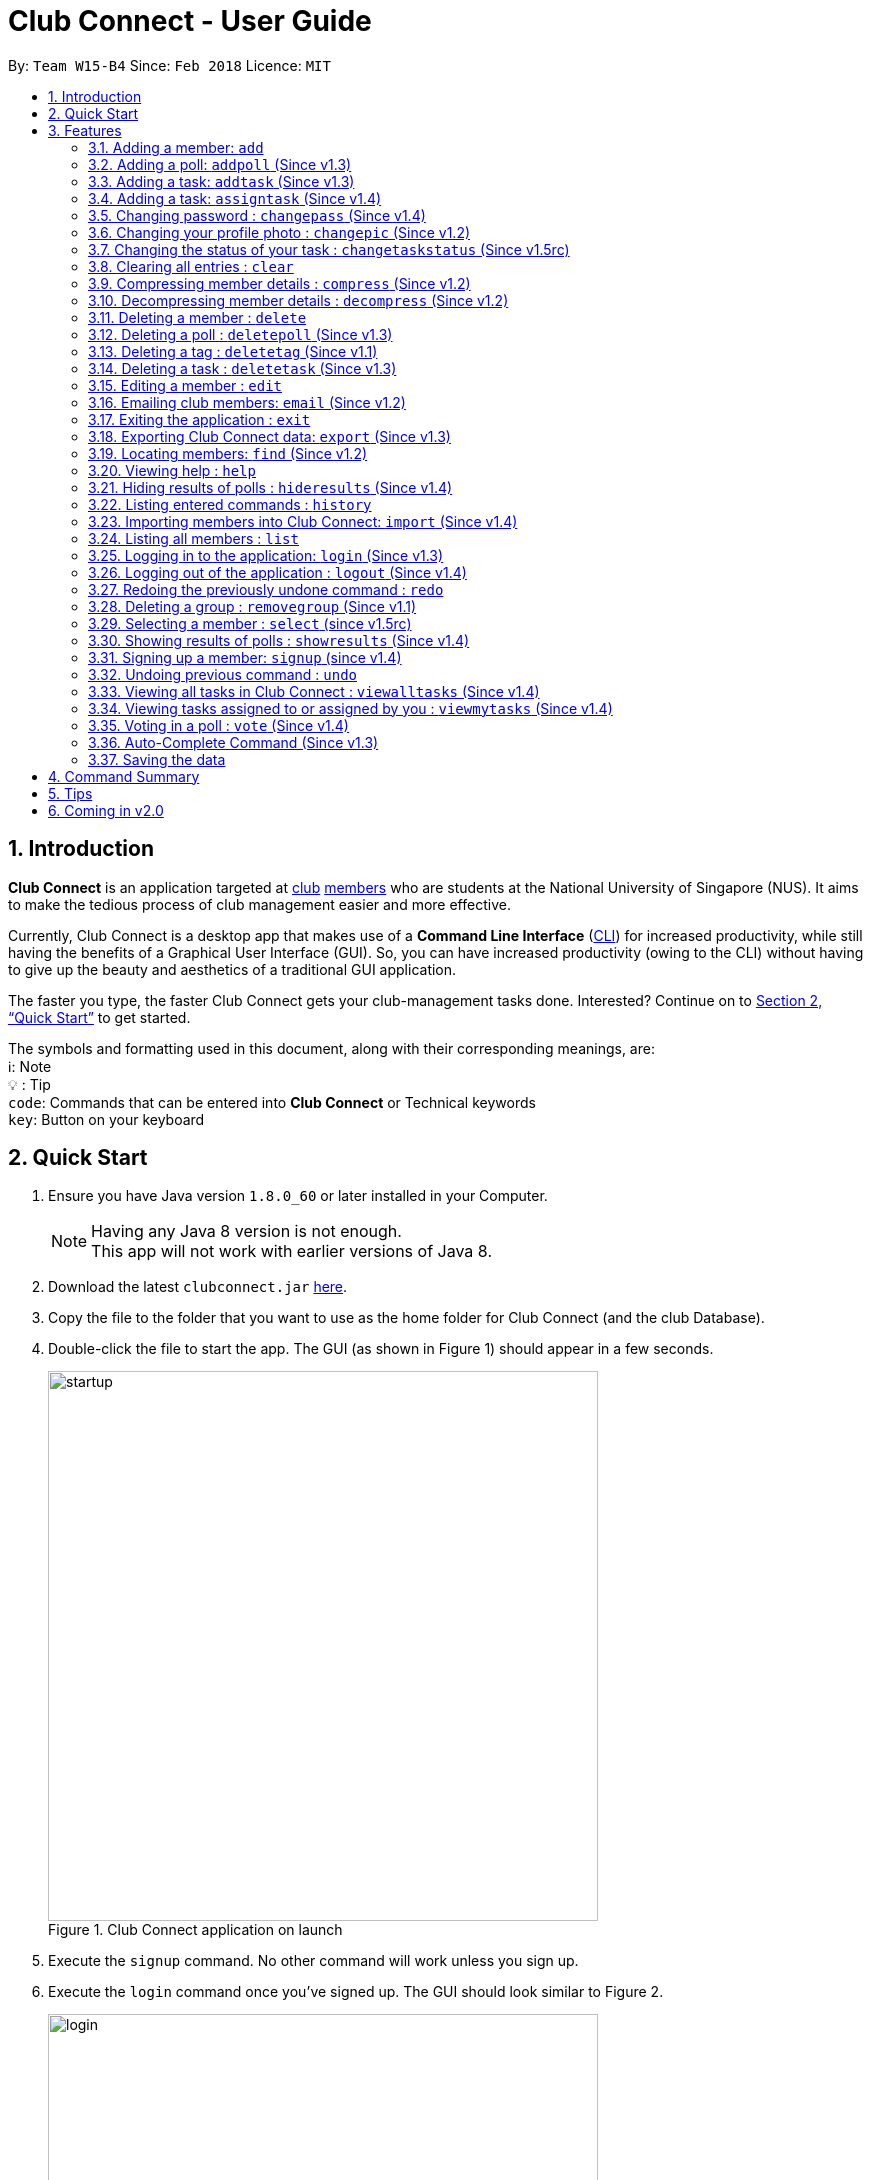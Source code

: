 = Club Connect - User Guide
:toc:
:toc-title:
:toc-placement: preamble
:sectnums:
:imagesDir: images
:stylesDir: stylesheets
:xrefstyle: full
:experimental:
ifdef::env-github[]
:tip-caption: :bulb:
:note-caption: :information_source:
:format-caption:
endif::[]
:repoURL: https://github.com/CS2103JAN2018-W15-B4/main

By: `Team W15-B4`      Since: `Feb 2018`      Licence: `MIT`

== Introduction

*Club Connect* is an application targeted at <<DeveloperGuide#club,club>> <<DeveloperGuide#member,members>> who are students at the National University of Singapore (NUS).
It aims to make the tedious process of club management easier and more effective.

Currently, Club Connect is a desktop app that makes use of a *Command Line Interface* (<<DeveloperGuide#cli,CLI>>) for increased productivity, while still having the benefits of a Graphical User Interface (GUI).
So, you can have increased productivity (owing to the CLI) without having to give up the beauty and aesthetics of a traditional GUI application.

The faster you type, the faster Club Connect gets your club-management tasks done.
Interested? Continue on to <<Quick Start>> to get started.

The symbols and formatting used in this document, along with their corresponding meanings, are: +
ℹ️: Note +
  💡  : Tip +
`code`: Commands that can be entered into *Club Connect* or Technical keywords +
kbd:[key]: Button on your keyboard +

== Quick Start

.  Ensure you have Java version `1.8.0_60` or later installed in your Computer.
+
[NOTE]
Having any Java 8 version is not enough. +
This app will not work with earlier versions of Java 8.
+
.  Download the latest `clubconnect.jar` link:{https://github.com/CS2103JAN2018-W15-B4/main}/releases[here].
.  Copy the file to the folder that you want to use as the home folder for Club Connect (and the club Database).
.  Double-click the file to start the app. The GUI (as shown in Figure 1) should appear in a few seconds.
+
[[launch-app]]
[.text-center]
.Club Connect application on launch
image::startup.png[width="550"]
+
. Execute the `signup` command. No other command will work unless you sign up.
. Execute the `login` command once you've signed up. The GUI should look similar to Figure 2.
+
[[login]]
[.text-center]
.Club Connect application after logging in
image::login.png[width="550"]
+
.  Type a command in the command box and press kbd:[Enter] to execute it. +
e.g. You can type *`help`* and press kbd:[Enter] to open the help window (shown in Figure 2).
+
[[help-window]]
[.text-center]
.Club Connect Help window
image::help-window.png[height="450"]
+
.  Try some of these example commands:

* *`list`* : lists all members of the club on the left pane
* *`add`*`n/John Doe p/98765432 e/johnd@example.com m/A1234567H` : adds a member named `John Doe` to your Club Connect members list
* *`delete`*`3` : deletes the 3rd member shown in the current list
* *`exit`* : exits the Club Connect app

.  Continue to the next section, <<Features>>, for details of each command and its usage.

[[Features]]
== Features

This section describes the various features that Club Connect puts at your disposal.

This is how you should interpret the commands in this user guide.
====
*Command Format*

* Words in `UPPER_CASE` are the parameters to be supplied by the user. For example, in `add n/NAME`, `NAME` is a parameter which can be used as `add n/John Doe` or `add n/Jane Doe`.
* Items in square brackets are optional e.g `n/NAME [t/TAG]` can be used as `n/John Doe t/President` or as `n/John Doe`.
* Items with `…`​ after them can be used multiple times including zero times e.g. `[t/TAG]...` can be used as `{nbsp}` (i.e. 0 times), `t/Treasurer`, `t/Captain t/Goalkeeper` etc.
* Parameters can be in any order e.g. if the command specifies `n/NAME p/PHONE_NUMBER`, `p/PHONE_NUMBER n/NAME` is also acceptable.
====

Here are some things to take note of before you begin using Club Connect.
====
*Valid Entries*

* *Names* of members should only contain alphabets, numbers and spaces.
The name should not be blank and cannot begin with a space (" ").

* *Phone numbers* can only contain numbers, and should be at least 3 digits long.

* *Email IDs* of members should be of the format: username@emailservice.com and should not contain spaces.

* *Matriculation Numbers* should follow the format of those at NUS.
So, they must begin with a letter, followed by 7 digits and should end with a letter.

* *Groups* should only contain letters and digits. They must not be empty.

* *Tags* should also only contain letters, digits and hyphens. They cannot be empty, and cannot begin with a hyphen ('-').
====

// tag::add[]
=== Adding a member: `add`

Adds a member to Club Connect. +
Format: `add n/NAME p/PHONE_NUMBER e/EMAIL m/MATRIC_NUMBER [g/GROUP] [t/TAG]...` +
Aliases: `a`, `insert` +

[TIP]
A member can have any number of tags (including 0).
[TIP]
The `group` attribute is an optional attribute.
A member will be assigned to the default group `Member` if no group is specified in the command.

[IMPORTANT]
This command is for `Exco` members only.

Examples:

* `add n/John Doe p/98765432 e/johnd@example.com m/A1234567H`
* `add n/Betsy Crowe p/95462159 e/betsycrowe@u.nus.edu m/A0145625K g/Logistics t/Head`
// end::add[]

=== Adding a poll: `addpoll` (Since v1.3)

Adds a poll to Club Connect. +
Format: `addpoll q/QUESTION ans/ANSWER [ans/ANSWER]...` +
Aliases: `addp`, `poll`

****
* A poll must have 1 question, and at least 1 answer.
* Questions and answers must be non-empty.
****
Examples:

* `addpoll p/Which day should be Free Ice-Cream Day? ans/Monday ans/Wednesday ans/Friday` +
Creates a poll asking members to vote for which day Free Ice-Cream Day should be held on.
The options to choose from are `Monday`, `Wednesday` and `Friday`.
* `addpoll p/Where should the annual sports meeting be held? ans/I-Cube ans/LT7` +
Creates a poll asking members to vote for where the annual sports meeting should be held.
The answers to choose from are `I-Cube` and `LT7`.

[IMPORTANT]
This command is for `Exco` members only.

// tag::addtask[]
=== Adding a task: `addtask` (Since v1.3)

Adds a task to Club Connect. +
Format: `addtask desc/DESCRIPTION d/DUE_DATE ti/TIME` +
Aliases: `addt`, `task`

*****
* The `date` and `time` attributes must be valid dates and time (in 24-hour format).
* By default, the `Assignor` and `Assignee` of the task is the member that is currently logged in. This cannot be changed.
* If you wish to assign taks to other members in the capacity of an Exco member, use the `assigntask` command.
* The default `Status` given to a newly created task is `Yet to Begin`. This can be updated using the `changetaskstatus` command.
*****

[NOTE]
Duplicate tasks are not allowed.

Examples:

* `addtask desc/Book PGP Function Room 3 d/02/04/2018 ti/19:00` +
Adds a task with description `Book PGP Function Room 3` due on `02/04/2018` at `19:00`.
* `addtask desc/Buy Food d/03.04.2018 ti/15:00` +
Adds a task with description `Buy Food` due on `03/04/2018` at `15:00`.
// end::addtask[]

// tag::assigntask[]
=== Adding a task: `assigntask` (Since v1.4)

Adds a task to Club Connect and assigns it to a member. +
Format: `assigntask desc/DESCRIPTION d/DUE_DATE ti/TIME m/MATRIC_NUMBER` +
Alias: `assignt`

*****
* The `date` and `time` attributes must be valid dates and time (in 24-hour format).
* The member who the task is meant to be assigned to must exist in the club book.
* The default `Status` given to a newly created task is `Yet to Begin`. This can be updated using the `changetaskstatus` command.
*****
[NOTE]
Duplicate tasks are not allowed.
[IMPORTANT]
This command is for `Exco` members only.

This command assigns the task to the member based on the entered `MATRIC_NUMBER`.

Examples:

* `assigntask desc/Book PGP Function Room 3 d/02/04/2018 ti/19:00 m/A1234567H` +
Assigns a task to `A1234567H` with description `Book PGP Function Room 3` due on `02/04/2018` at `19:00`.
* `assigntask desc/Buy Food d/03.04.2018 ti/15:00 m/A1122334K` +
Assigns a task to `A1122334K` with description `Buy Food` due on `03/04/2018` at `15:00`.
// end::assigntask[]

=== Changing password : `changepass` (Since v1.4)

Changes your password, if you are logged in.

Format: `changepass u/USERNAME pw/OLD_PASSWORD npw/NEW_PASSWORD` +
Alias: `changepw`

****
* Members are only able to change their own password.
* Exco members can change the password of any member. The member is indicated by their username.
****

Examples:

* `changepass u/A0123456H pw/password npw/pword` +
Changes the password of the member with username `A0123456H` to `pword`.
* `changepass u/A1234567H pw/password npw/brandnewpassword` +
Changes the password of the member with username `A1234567H` to `brandnewpassword`.

// tag::changepic[]
=== Changing your profile photo : `changepic` (Since v1.2)

Changes the photo displayed on your profile to the specified photo. +
Format: `changepic PHOTO_PATH` +
Aliases: `pic`, `profilepic`

****
* PHOTO_PATH must be an absolute path to the photo.
* This command is only guaranteed to work for ,jpeg, .jpg, and .png files.
****

[TIP]
To get the abolute path, right-click on the photo file and select `Properties`.
The `Location` field specifies the absolute location of the photo.
Finally, add the complete name of the photo file to this location.

Examples:

* `changepic C:/Users/John Doe/Desktop/john_doe.jpg` +
Changes your profile picture to the "john_doe.jpg" image on `John Doe` 's Desktop.
* `changepic C:/Users/Admin/Downloads/CathyRay.png` +
Changes your profile picture to the "CathyRay.png" image in your Downloads folder.
// end::changepic[]

// tag::changetaskstatus[]
=== Changing the status of your task : `changetaskstatus` (Since v1.5rc)

Changes the status of a task in Club Connect. +
Format: `changetaskstatus INDEX st/STATUS` +
Aliases: `cts`, `changestatus`, `status`

****
* `INDEX` *must be a positive integer* 1, 2, 3, ...
* The `STATUS` can be one of ```Yet To Begin```, ```In Progress```, and ```Completed```.
* You can only change the status of a task that you have been assigned.
* Club Connect detects if there is no change in the `STATUS`.
****

[TIP]
Tasks are color-coded by status: +
[red]#Yet To Begin# +
[yellow]#In Progress# +
[green]#Completed#

Examples:

* `changetaskstatus 1 st/In Progress` +
Changes the status of the 1st task to `In Progress` in the task listing.
* `status 3 st/Completed` +
Changes the status of the 3rd task to `Completed` in the task listing.
// end::changetaskstatus[]

=== Clearing all entries : `clear`

Clears all entries from Club Connect. +
Format A: `clear` +
Format B: `clear LETTER`
Aliases: `c`, `erase`

****
* Firstly, execute Clear Command by entering Format A into the command line.
* A confirmation message will be shown.
* To confirm clearing all entries from Club Connect, enter Format B into the command line.
* Format B has to be executed immediately after executing Format A.
* LETTER must be equals to "Y" to confirm clearing data from Club Connect
* Any other LETTER will cancell the execution
****
[IMPORTANT]
This command is for `Exco` members only.

Examples:

* `Clear` -> `Clear Y`
Execute the clear command, and confirming it.
* `Clear` -> `Clear N`
Execute the clear command, and cancelling it.

=== Compressing member details : `compress` (Since v1.2)

Compresses the details of members in the member list +
Format: `compress` +
Alias: `comp`


****
* No changes if member details are already compressed
* Use this to remove clutter in contact list
****

=== Decompressing member details : `decompress` (Since v1.2)

Decompresses the details of members in the member list +
Format: `decompress` +
Alias: `decomp`

****
* No changes if member details are already decompressed
* Use this to see more detailed information of members in contact list
****

=== Deleting a member : `delete`

Deletes the specified member from Club Connect. +
Format: `delete INDEX` +
Aliases: `del`, `rm`, `remove`

****
* Deletes the member at the specified `INDEX`.
* The index refers to the index number shown in the most recent listing.
* The index *must be a positive integer* 1, 2, 3, ...
****
[IMPORTANT]
This command is for `Exco` members only.

****
* Deleting a member who is the `Assignee` will result in all relevant tasks being deleted.
* Deleting a member who is the `Assignor` of a task will not affect the list of tasks.
****

Examples:

* `list` +
`delete 2` +
Deletes the 2nd member in the member listing.
* `find Betsy` +
`delete 1` +
Deletes the 1st member in the results of the `find` command.

=== Deleting a poll : `deletepoll` (Since v1.3)

Deletes the specified poll from the Club Connect. +
Format: `deletepoll INDEX` +
Aliases: `rmpoll`, `delpoll`

****
* Deletes the poll at the specified `INDEX`.
* The index refers to the index number shown in the most recent poll listing.
* The index *must be a positive integer* 1, 2, 3, ...
****
[IMPORTANT]
This command is for `Exco` members only.

Examples:

* `deletepoll 2` +
Deletes the 2nd poll in the poll listing.
* `deletepoll 4` +
Deletes the 4th poll in the poll listing.

// tag::deletetag[]
=== Deleting a tag : `deletetag` (Since v1.1)

Deletes the specified tag from all members in Club Connect. +
Format: `deletetag t/TAG` +
Aliases: `rmtag`, `deltag`
[IMPORTANT]
This command is for `Exco` members only.

****
* Deletes the specified tag from Club Connect.
* Deletes the specified tag for all members who are tagged with it.
****

Examples:

* `deletetag t/Treasurer` +
Deletes the `Treasurer` tag for all members tagged with `Treasurer` in Club Connect.
* `deletetag t/EventInCharge` +
Deletes the `EventInCharge` tag for all members tagged with `EventInCharge` in Club Connect.
// end::deletetag[]

// tag::deletetask[]
=== Deleting a task : `deletetask` (Since v1.3)

Deletes the specified task from the club book. +
Format: `deletetask INDEX` +
Aliases: `deltask`, `rmtask`

****
* Deletes the task at the specified `INDEX`.
* The index refers to the index number shown in the most recent listing.
* The index *must be a positive integer* 1, 2, 3, ...
****

[NOTE]
Only Members who are either the `Assignor` or the `Assignee` can delete their respective tasks.

Examples:

* `viewmytasks` +
`deletetask 2` +
Deletes the 2nd task in the results of the `viewmytasks` command.
* `viewalltasks` +
`deletetask 1` +
Deletes the 1st task in the results of the `viewalltasks` command.
// end::deletetask[]

=== Editing a member : `edit`

Edits the details of an existing member in Club Connect. +
Format: `edit INDEX [n/NAME] [p/PHONE] [e/EMAIL] [m/MATRIC_NUMBER] [g/GROUP] [t/TAG]...` +
Aliases: `e`, `update`

****
* Edits the member at the specified `INDEX`. The index refers to the index number shown in the last member listing. The index *must be a positive integer* 1, 2, 3, ...
* At least one of the optional fields must be provided.
* Existing values will be updated to the input values.
* You can remove a member from a group by editing the member's group to `member` as it is the default group in Club Connect.
* You cannot remove a member from a group by typing `g/` without specifying any group after it as GROUP must comply with the requirements of a valid group name.
* When editing tags, the existing tags of the member will be removed i.e adding of tags is not cumulative.
* You can remove all the member's tags by typing `t/` without specifying any tags after it.
****
[IMPORTANT]
This command is for `Exco` members only.

Examples:

* `edit 1 p/91234567 e/johndoe@example.com` +
Edits the phone number and email address of the 1st member in the list to `91234567` and `johndoe@example.com` respectively.
* `edit 2 n/Betsy Crower t/` +
Edits the name of the 2nd member to `Betsy Crower` and clears all existing tags.
* `edit 3 g/finance` +
Edits the group of the 3rd member to be `finance`.

// tag::email[]
=== Emailing club members: `email` (Since v1.2)

Opens up the chosen mail client's 'Compose Message' page in the system's default web browser with the relevant fields filled-in. The recipients will be the members that belong to the chosen `Group` or `Tag`.  +
Format: `email g/GROUP OR t/TAG c/CLIENT [s/SUBJECT] [b/BODY]` +
Alias: `mail`

[NOTE]
Club Connect currently only supports Gmail and Outlook mail clients.

[NOTE]
Emails can only be sent to members belonging to EITHER a Group OR a Tag. Club Connect currently doesn't support sending emails to members belonging to BOTH a Group and a Tag.

****
* Opens up the mail client's URL in the default web browser e.g. Google Chrome
* A Group AND a Tag is not considered valid input
* The Group (or Tag) must exist in the club book
* The Group (or Tag) must be in valid format
****

Examples:

* `email g/logistics c/gmail s/Meeting Minutes` +
Opens up the Compose Message page of Gmail with the `Subject` field filled-in. The recipients are all the members that belong to the `logistics` group.
* `email t/projectHead c/outlook` +
Opens up the Compose Message page of Outlook with blank `Subject` and `Body` fields. The recipients are all the members that are tagged with `projectHead`.
// end::email[]

=== Exiting the application : `exit`

Exits the Club Connect application. +
Format: `exit` +
Aliases: `q`, `quit`

// tag::export[]
=== Exporting Club Connect data: `export` (Since v1.3)

Exports the data of all members in Club Connect to a <<DeveloperGuide#csv,CSV>> file.
Format: 'export CSV_FILE_PATH` +
Alias: `exp`

****
* Exports Name, Phone Number, Email, Matriculation Number, Group, and Tags of all members added to Club Connect.
* CSV_FILE_PATH must be an absolute path to the CSV file.
* In order for this command to work correctly, ensure that none of the members have double quoutes (") in any of their data.
* A new CSV file with the specified name is created if it does not already exist.
* If the CSV file already exists, then the member data is added to the end of the file (i.e. it does not overwrite the existing file).
****

[NOTE]
You can import the generated CSV file on Microsoft Excel to get an even better view of the data.

Examples:

* `export C:/Users/John Doe/Desktop/members.csv` +
Exports all members in Club Connect to "members.csv" file on `John Doe` 's Desktop.
* `export C:/Users/Jane Doe/Desktop/clubbook.csv` +
Exports all members in Club Connect to "clubbook.csv" file on `Jane Doe` 's Desktop.

// end::export[]

=== Locating members: `find` (Since v1.2)

Finds members whose details contain any of the given keywords. +
Format: `find [PREFIX] KEYWORD [MORE_KEYWORDS]` +
Aliases: `f`, `search` +
Allowed `PREFIX`: +
n/ = `NAME` +
p/ = `PHONE NUMBER` +
e/ = `EMAIL` +
m/ = `MATRIC NUMBER` +
g/ = `GROUP` +
t/ = `TAG` +

[NOTE]
If you wish to find by a `PREFIX`, enter a space after the `PREFIX` while typing the command. This enables you to search for multiple keywords without having to enter the `PREFIX`.

****
* An additional `PREFIX` can be stated after `find` to narrow search to a particular field. e.g e/ for email
* If no `PREFIX` is stated, all member fields will be searched.
* The search is case insensitive. e.g `hans` will match `Hans`.
* The order of the keywords does not matter. e.g. `Hans Bo` will match `Bo Hans`.
* Partial matches will be matched e.g. `Han` will match `Hans`.
* Members matching at least one keyword will be returned (i.e. `OR` search). e.g. `Hans Bo` will return `Hans Gruber`, `Bo Yang`.
****

Examples:

* `find John` +
Returns `john` and `John Doe`.
* `find Betsy Tim John` +
Returns all members having names containing `Betsy`, `Tim`, or `John`.
* `find g/ logistics` +
Returns all members in the logistics `group`
* `find p/ 123` +
Returns any member having phone number containing 123.

=== Viewing help : `help`

Opens the Club Connect help window (see <<help-window,Figure 2>>). +
Format : `help` +
Aliases : `h`, `info`

=== Hiding results of polls : `hideresults` (Since v1.4)

Hides the results of all polls in Club Connect.
[NOTE]
This is a command that can be used to remove clutter from poll results. +

Format: `hideresults` +
Alias: `hideres`
[IMPORTANT]
This command is for `Exco` members only.


=== Listing entered commands : `history`

Lists all the commands that you have entered in reverse chronological order. +
Format: `history` +
Alias: `his`

[NOTE]
====
Pressing the kbd:[&uarr;] and kbd:[&darr;] arrows will display the previous and next input respectively in the command box.
====

// tag::import[]
=== Importing members into Club Connect: `import` (Since v1.4)

Imports the details of all members in the specified CSV file into Club Connect.
Format: 'import CSV_FILE_PATH` +
Alias: `imp`

****
* CSV_FILE_PATH must be an absolute path to the CSV file.
* The CSV file should organise its data in the format required by this application (see <<csv-data-format, CSV file format>>).
* In order for this command to work correctly, ensure that none of the data values contain double quoutes (").
****

[NOTE]
You can save a Microsoft Excel spreadsheet as a CSV file by changing the file extension while saving.

[IMPORTANT]
This command is for `Exco` members only.

Examples:

* `import C:/Users/John Doe/Desktop/members.csv` +
Imports all members in the "members.csv" file on `John Doe` 's Desktop to Club Connect.
* `import /Users/Jane Doe/Desktop/clubbook.csv` +
Imports all members in the "clubbook.csv" file on `Jane Doe` 's Desktop to Club Connect.

// end::import[]

=== Listing all members : `list`

Shows a list of all members in Club Connect. +
Format: `list` +
Alias: `l`

=== Logging in to the application: `login` (Since v1.3)
Logs in a member to Club Connect. +
Format: `login u/USERNAME pw/PASSWORD` +
Alias: `signin`

Example: `login u/A0123456H pw/password`

* Use your `MATRIC NUMBER` as your username.
* The default password is `password`. We advise you to change your password using the `changepass` command once you've logged in.

=== Logging out of the application : `logout` (Since v1.4)

Logouts out the user from Club Connect. +
Format: `logout` +
Alias: `signout`

=== Redoing the previously undone command : `redo`

Reverses the most recent `undo` command. +
Format: `redo` +
Alias: `r`

Examples:

* `delete 1` +
`undo` (reverses the `delete 1` command) +
`redo` (reapplies the `delete 1` command) +

* `delete 1` +
`redo` +
The `redo` command fails as there are no `undo` commands executed previously.

* `delete 1` +
`clear` +
`undo` (reverses the `clear` command) +
`undo` (reverses the `delete 1` command) +
`redo` (reapplies the `delete 1` command) +
`redo` (reapplies the `clear` command) +

// tag::removegroup[]
=== Deleting a group : `removegroup` (Since v1.1)

Deletes the specified group from Club Connect. +
Format: `removegroup g/GROUP` +
Aliases: `rmgroup`, `delgroup`
****
* Deletes the specified group from Club Connect.
* Once the group is deleted, all members who were part of the group will be assigned to the default group `member`.
* The group must not be a mandatory group (`member`) as that is the default group.
* The group must exist in Club Connect.
* The group must be in valid format (i.e. no white-spaces and non-empty).
****
[IMPORTANT]
This command is for `Exco` members only.

Examples:

* `removegroup g/logistics` +
Deletes the `logistics` group from Club Connect.

* `removegroup g/pr` +
Deletes the `pr` group from Club Connect.
// end::removegroup[]

=== Selecting a member : `select` (since v1.5rc)

Selects the member identified by the index number used in the most recent member listing. +
Format: `select INDEX` +
Aliases: `s`, `show`

****
* Selects the member and loads the member page the member at the specified `INDEX`.
* The index refers to the index number shown in the most recent listing.
* The index *must be a positive integer* `1, 2, 3, ...`
****

Examples:

* `list` +
`select 2` +
Selects the 2nd member in Club Connect.
* `find Betsy` +
`s 1` +
Selects the 1st member in the results of the `find` command.

=== Showing results of polls : `showresults` (Since v1.4)

Displays the results of polls in Club Connect.

[NOTE]
This is a command that can be used to monitor polls in the Club Connect. +

[NOTE]
Results include number of voters for each answer of a poll and total number of voters who took part in the poll. Results are anonymous. +

Format: `showresults` +
Alias: `showres`

[IMPORTANT]
This command is for `Exco` members only.


=== Signing up a member: `signup` (since v1.4)
Signs up a member to Club Connect. +
Format: `signup n/NAME p/PHONE_NUMBER e/EMAIL m/MATRIC_NUMBER [t/TAG]...` +
Aliases: `register`, `enroll` +
[TIP]
A member can have any number of tags (including 0).

****
* You must not specify a group while signing up.
* The member who signed up will be automatically be added to a group named exco.
* You can only sign-up once.
* You must use the credentials of the signed-up member to continue using Club Connect.
****

[NOTE]
Refer to `login` command documentation for user credentials.

Example: `signup n/Alan Walker p/97456895 e/alanw@gmail.com m/A0156489C t/President`

=== Undoing previous command : `undo`

Restores Club Connect to the state before the previous _undoable_ command was executed. +
Format: `undo` +
Alias: `u`

[NOTE]
====
Undoable commands: those commands that modify Club Connect's content (`add`, `delete`, `edit` and `clear`).
====

Examples:

* `delete 1` +
`list` +
`undo` (reverses the `delete 1` command) +

* `select 1` +
`list` +
`undo` +
The `undo` command fails as there are no undoable commands executed previously.

* `delete 1` +
`clear` +
`undo` (reverses the `clear` command) +
`undo` (reverses the `delete 1` command) +

// tag::viewalltasks[]
=== Viewing all tasks in Club Connect : `viewalltasks` (Since v1.4)

Displays all the tasks created/assigned in Club Connect. This is a command that can be used by `Exco` members to monitor all the tasks in the club. +
Format: `viewalltasks` +
Alias: `alltasks`
[IMPORTANT]
This command is for `Exco` members only.
// end::viewalltasks[]

// tag::viewmytasks[]
=== Viewing tasks assigned to or assigned by you : `viewmytasks` (Since v1.4)

Display all tasks created/assigned by the currently member in Club Connect. +

[NOTE]
The main purpose of this command is to enable `Exco` members to toggle between all tasks and those related to them. +

Format: `viewmytasks` +
Alias: `mytasks`
// end::viewmytasks[]

=== Voting in a poll : `vote` (Since v1.4)

Votes for the specified answer in the specified poll in Club Connect . +
Format: `vote POLL_INDEX ANSWER_INDEX` +
Alias: `vpoll`

****
* The POLL_INDEX refers to the index number shown in the most recent poll listing.
* The ANSWER_INDEX refers to one of the index number of the answers of the specified poll.
* The indices *must be positive integers* 1, 2, 3, ...
* Polls voted by current logged in member will not be visible in the poll list unless logged in as an `Exco` member
****

Examples:

* `vote 1 2` +
Votes for the 2nd answer in the 1st poll of the poll listing
* `vote 5 1` +
Votes for the 1st answer in the 5th poll of the poll listing

=== Auto-Complete Command (Since v1.3)
Auto-completes the command on pressing the kbd:[TAB] key. Cycles through all possible commands based on user input.

=== Saving the data

Club Connect data is saved in the hard disk automatically after any command that changes the data. +
There is no need to save manually.

[TIP]
To further increase your efficiency while using Club Connect, check out <<Tips>>.

== Command Summary

* *Add* `add n/NAME p/PHONE_NUMBER e/EMAIL m/MATRIC_NUMBER g/GROUP [t/TAG]...` +
e.g. `add n/James Jerome p/22224444 e/jamesjerome@example.com m/A1234567H g/publicity`
* *Add Task* : `addtask desc/DESCRIPTION d/DUE_DATE ti/TIME` +
e.g. `addtask desc/Buy Confetti d/03.04.2018 ti/19:00`
* *Assign Task* : `assigntask desc/DESCRIPTION d/DUE_DATE ti/TIME n/NAME` +
e.g. `assigntask desc/Buy Confetti d/03.04.2018 ti/19:00 n/Bernice Yu`
* *Clear* : `clear`
* *Delete* : `delete INDEX` +
e.g. `delete 3`
* *Edit* : `edit INDEX [n/NAME] [p/PHONE_NUMBER] [e/EMAIL] [m/MATRIC_NUMBER] [g/GROUP] [t/TAG]...` +
e.g. `edit 2 n/James Lee e/jameslee@example.com`
* *Delete Group* : `removegroup g/GROUP` +
e.g. `removegroup g/Publicity`
* *Delete Tag* : `deletetag t/TAG` +
e.g. `deletetag t/EventHelper`
* *Delete Task* : `deletetask INDEX` +
e.g. `deletetask 2`
* *Import members into Club Connect* : `import` +
e.g. `import C:/Users/Admin/Desktop/members.csv`
* *Export Club Connect data* : `export` +
e.g. `export C:/Users/John Doe/Downloads/ClubConnectMembers.csv`
* *Find* : `find KEYWORD [MORE_KEYWORDS]` +
e.g. `find James Jacob`
* *Email* : `email g/GROUP OR t/TAG c/CLIENT [s/SUBJECT] [b/BODY]` +
e.g. `email g/marketing c/outlook s/Test Subject b/Test Body`
* *List* : `list`
* *View All Tasks* : `viewalltasks`
* *View My Tasks* : `viewmytasks`
* *Help* : `help`
* *Select* : `select INDEX` +
e.g.`select 2`
* *Add Poll* `addpoll q/QUESTION ans/ANSWER [ans/ANSWER]...` +
e.g. `addpoll q/Where should the annual meeting be held? ans/I-Cube ans/LT7`
* *Delete Poll* `deletepoll INDEX` +
e.g. `deletepoll 2`
* *Vote in a Poll* `vote POLL_INDEX ANSWER_INDEX` +
e.g. `vote 10 2`
* *Show results of polls* : `showresults`
* *Hide results of polls* : `hideresults`
* *Change Display Picture* : `changepic PHOTO_PATH` +
e.g. `changepic C:/Users/John Doe/Desktop/john_doe.jpg` +
* *Compress Member Details* : `compress`
* *Decompress Member Details* : `decompress`
* *History* : `history`
* *Undo* : `undo`
* *Redo* : `redo`

// tag::tips[]
== Tips

Not satisfied with your productivity while using Club Connect?
Can't remember the command names?
Here are some tips and tricks:

* *Transferring data to another computer* +
Install the Club Connect app on the other computer.
Then, overwrite the empty data file it creates (`clubbook.xml`) with the data file from your previous `Club Connect` folder.

* *Alternative command names*
If you do not like the default command name or feel that it is too long, you can use one of its aliases to execute the command instead.
+
Example: The `changepic` command uses `pic` as an alias.
So, both commands shown below can be used change your profile picture to the "john_doe.jpg" image on John Doe's Desktop. +
`changepic C:/Users/John Doe/Desktop/john_doe.jpg`
+
`pic C:/Users/John Doe/Desktop/john_doe.jpg` +

[[csv-data-format]]
* *CSV format for `import`* +
In order to successfully import data of members from the specified file, it has to follow the format shown in <<csv-format,Figure 3>>.
+
[[csv-format]]
.Required format of data in the file
image::CSV_format.png[height="350"]
+
The columns in the import file should be in the same order as shown in the figure above.
All the tags of a member should be in a single cell, separated by commas (",").
Also, to successfully import the data of a member, you have to make sure that their details conform to the constraints of the <<add-command,`add` command>>.

// end::tips[]

== Coming in v2.0

* *Encrypt data files* : `encrypt` +
Encryption is the process of encoding information in such a way that only authorized parties can access it and others cannot.  +
By encrypting Club Connect's data files, you can ensure that others will not be able to read members' information if they open the files. Do note, however, that this may slightly affect performance.

* *Chat with any member* : `chat INDEX` +
You can message other members in real time without ever needing to leave the Club Connect application.

* *Group Chats* : `gchat GROUP_NAME` +
Tired of sending the same message to multiple members? The *Group Chat* feature allows you to have conversations as a group so that everyone is kept in the loop.

* *Submit anonymous feedback* : `feedback` +
Not satisfied with certain aspects of the club? Afraid to speak up? +
Fret not, Club Connect provides you with a platform to voice your opinions. And yes, we guarantee your anonymity.


